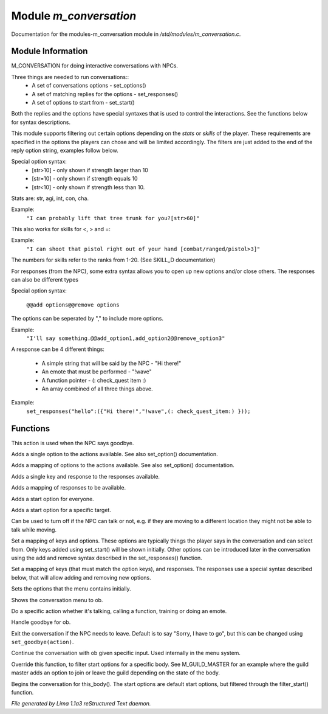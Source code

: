 Module *m_conversation*
************************

Documentation for the modules-m_conversation module in */std/modules/m_conversation.c*.

Module Information
==================

M_CONVERSATION for doing interactive conversations with NPCs.

Three things are needed to run conversations::
  - A set of conversations options - set_options()
  - A set of matching replies for the options - set_responses()
  - A set of options to start from - set_start()

Both the replies and the options have special syntaxes that is used to control
the interactions. See the functions below for syntax descriptions.

This module supports filtering out certain options depending on the *stats* or *skills* of
the player. These requirements are specified in the options the players can chose and will
be limited accordingly. The filters are just added to the end of the reply option string,
examples follow below.

Special option syntax:
  - [str>10] - only shown if strength larger than 10
  - [str=10] - only shown if strength equals 10
  - [str<10] - only shown if strength less than 10.

Stats are: str, agi, int, con, cha.

Example:
    ``"I can probably lift that tree trunk for you?[str>60]"``

This also works for skills for <, > and =:

Example:
    ``"I can shoot that pistol right out of your hand [combat/ranged/pistol>3]"``

The numbers for skills refer to the ranks from 1-20. (See SKILL_D documentation)

For responses (from the NPC), some extra syntax allows you to open up new options and/or
close others. The responses can also be different types

Special option syntax:

   ``@@add options@@remove options``

The options can be seperated by "," to include more options.

Example:
    ``"I'll say something.@@add_option1,add_option2@@remove_option3"``

A response can be 4 different things:

  - A simple string that will be said by the NPC - "Hi there!"
  - An emote that must be performed - "!wave"
  - A function pointer - (: check_quest item :)
  - An array combined of all three things above.

Example:
    ``set_responses("hello":({"Hi there!","!wave",(: check_quest_item:) }));``

.. TAGS: RST

Functions
=========
.. c:function:: void set_goodbye(mixed arg)

This action is used when the NPC says goodbye.


.. c:function:: void add_option(string key, mixed act)

Adds a single option to the actions available.
See also set_option() documentation.


.. c:function:: void add_options(mapping m)

Adds a mapping of options to the actions available.
See also set_option() documentation.


.. c:function:: void add_response(string key, mixed act)

Adds a single key and response to the responses available.


.. c:function:: void add_responses(mapping m)

Adds a mapping of responses to be available.


.. c:function:: void add_to_start(string key)

Adds a start option for everyone.


.. c:function:: varargs void add_start(mixed *a, object target)

Adds a start option for a specific target.


.. c:function:: void set_can_talk(int i)

Can be used to turn off if the NPC can talk or not, e.g. if they are
moving to a different location they might not be able to talk while moving.


.. c:function:: void set_options(mapping m)

Set a mapping of keys and options. These options are typically things the player says in the conversation and can
select from. Only keys added using set_start() will be shown initially. Other options can be introduced later in the
conversation using the add and remove syntax described in the set_responses() function.


.. c:function:: void set_responses(mapping m)

Set a mapping of keys (that must match the option keys), and responses. The responses use a special syntax described
below, that will allow adding and removing new options.


.. c:function:: varargs void set_start(mixed *a, object target)

Sets the options that the menu contains initially.


.. c:function:: void show_menu(object ob)

Shows the conversation menu to ob.


.. c:function:: void do_action(object ob, mixed action)

Do a specific action whether it's talking, calling a function, training or doing an emote.


.. c:function:: void bye(object ob)

Handle goodbye for ob.


.. c:function:: void exit_conversations()

Exit the conversation if the NPC needs to leave.
Default is to say "Sorry, I have to go", but this can
be changed using ``set_goodbye(action)``.


.. c:function:: void continue_conversation(object ob, string input)

Continue the conversation with ob given specific input.
Used internally in the menu system.


.. c:function:: string *filter_start(string *a, object body)

Override this function, to filter start options for a specific body.
See M_GUILD_MASTER for an example where the guild master adds an option to
join or leave the guild depending on the state of the body.


.. c:function:: void begin_conversation()

Begins the conversation for this_body(). The start options are default start options,
but filtered through the filter_start() function.



*File generated by Lima 1.1a3 reStructured Text daemon.*
